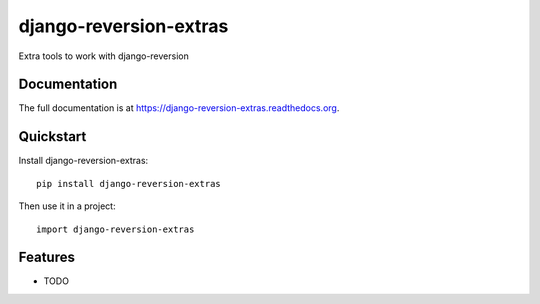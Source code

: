 =============================
django-reversion-extras
=============================

.. image:: https://badge.fury.io/py/django-reversion-extras.png
    :target: https://badge.fury.io/py/django-reversion-extras

.. image:: https://travis-ci.org/luzfcb/django-reversion-extras.png?branch=master
    :target: https://travis-ci.org/luzfcb/django-reversion-extras

.. image:: https://coveralls.io/repos/luzfcb/django-reversion-extras/badge.png?branch=master
    :target: https://coveralls.io/r/luzfcb/django-reversion-extras?branch=master

Extra tools to work with django-reversion

Documentation
-------------

The full documentation is at https://django-reversion-extras.readthedocs.org.

Quickstart
----------

Install django-reversion-extras::

    pip install django-reversion-extras

Then use it in a project::

    import django-reversion-extras

Features
--------

* TODO

